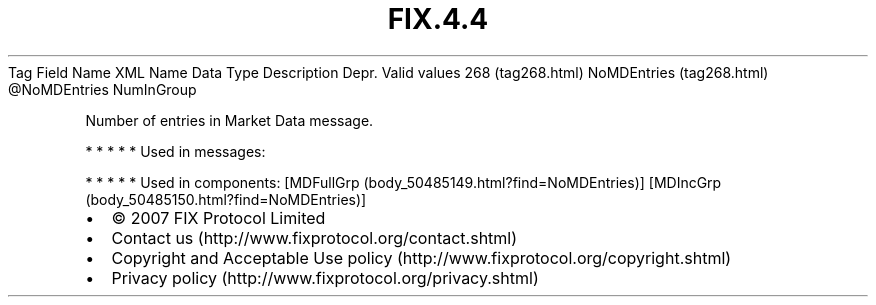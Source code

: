 .TH FIX.4.4 "" "" "Tag #268"
Tag
Field Name
XML Name
Data Type
Description
Depr.
Valid values
268 (tag268.html)
NoMDEntries (tag268.html)
\@NoMDEntries
NumInGroup
.PP
Number of entries in Market Data message.
.PP
   *   *   *   *   *
Used in messages:
.PP
   *   *   *   *   *
Used in components:
[MDFullGrp (body_50485149.html?find=NoMDEntries)]
[MDIncGrp (body_50485150.html?find=NoMDEntries)]

.PD 0
.P
.PD

.PP
.PP
.IP \[bu] 2
© 2007 FIX Protocol Limited
.IP \[bu] 2
Contact us (http://www.fixprotocol.org/contact.shtml)
.IP \[bu] 2
Copyright and Acceptable Use policy (http://www.fixprotocol.org/copyright.shtml)
.IP \[bu] 2
Privacy policy (http://www.fixprotocol.org/privacy.shtml)
